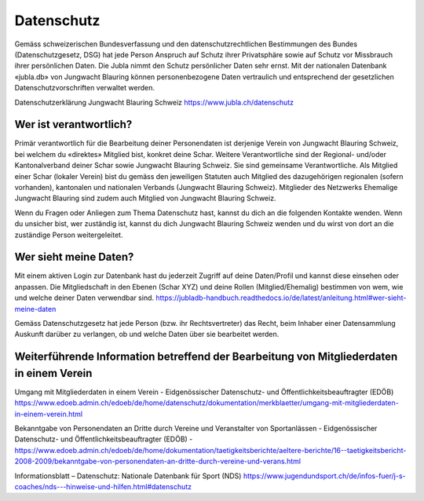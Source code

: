 Datenschutz
==========================

Gemäss schweizerischen Bundesverfassung und den datenschutzrechtlichen Bestimmungen des Bundes (Datenschutzgesetz, DSG) hat jede Person Anspruch auf Schutz ihrer Privatsphäre sowie auf Schutz vor Missbrauch ihrer persönlichen Daten. Die Jubla nimmt den Schutz persönlicher Daten sehr ernst. Mit der nationalen Datenbank «jubla.db» von Jungwacht Blauring können personenbezogene Daten vertraulich und entsprechend der gesetzlichen Datenschutzvorschriften verwaltet werden.

Datenschutzerklärung Jungwacht Blauring Schweiz
https://www.jubla.ch/datenschutz


Wer ist verantwortlich?
-----------------
Primär verantwortlich für die Bearbeitung deiner Personendaten ist derjenige Verein von Jungwacht Blauring Schweiz, bei welchem du «direktes» Mitglied bist, konkret deine Schar. Weitere Verantwortliche sind der Regional- und/oder Kantonalverband deiner Schar sowie Jungwacht Blauring Schweiz. Sie sind gemeinsame Verantwortliche.
Als Mitglied einer Schar (lokaler Verein) bist du gemäss den jeweiligen Statuten auch Mitglied des dazugehörigen regionalen (sofern vorhanden), kantonalen und nationalen Verbands (Jungwacht Blauring Schweiz). Mitglieder des Netzwerks Ehemalige Jungwacht Blauring sind zudem auch Mitglied von Jungwacht Blauring Schweiz.

Wenn du Fragen oder Anliegen zum Thema Datenschutz hast, kannst du dich an die folgenden Kontakte wenden. Wenn du unsicher bist, wer zuständig ist, kannst du dich Jungwacht Blauring Schweiz wenden und du wirst von dort an die zuständige Person weitergeleitet.

Wer sieht meine Daten?
-----------------

Mit einem aktiven Login zur Datenbank hast du jederzeit Zugriff auf deine Daten/Profil und kannst diese einsehen oder anpassen. Die Mitgliedschaft in den Ebenen (Schar XYZ) und deine Rollen (Mitglied/Ehemalig) bestimmen von wem, wie und welche deiner Daten verwendbar sind.
https://jubladb-handbuch.readthedocs.io/de/latest/anleitung.html#wer-sieht-meine-daten 

Gemäss Datenschutzgesetz hat jede Person (bzw. ihr Rechtsvertreter) das Recht, beim Inhaber einer Datensammlung Auskunft darüber zu verlangen, ob und welche Daten über sie bearbeitet werden. 


Weiterführende Information betreffend der Bearbeitung von Mitgliederdaten in einem Verein
-----------------

Umgang mit Mitgliederdaten in einem Verein - Eidgenössischer Datenschutz- und Öffentlichkeitsbeauftragter (EDÖB)
https://www.edoeb.admin.ch/edoeb/de/home/datenschutz/dokumentation/merkblaetter/umgang-mit-mitgliederdaten-in-einem-verein.html


Bekanntgabe von Personendaten an Dritte durch Vereine und Veranstalter von Sportanlässen - Eidgenössischer Datenschutz- und Öffentlichkeitsbeauftragter (EDÖB) - 
https://www.edoeb.admin.ch/edoeb/de/home/dokumentation/taetigkeitsberichte/aeltere-berichte/16--taetigkeitsbericht-2008-2009/bekanntgabe-von-personendaten-an-dritte-durch-vereine-und-verans.html


Informationsblatt – Datenschutz: Nationale Datenbank für Sport (NDS)
https://www.jugendundsport.ch/de/infos-fuer/j-s-coaches/nds---hinweise-und-hilfen.html#datenschutz
